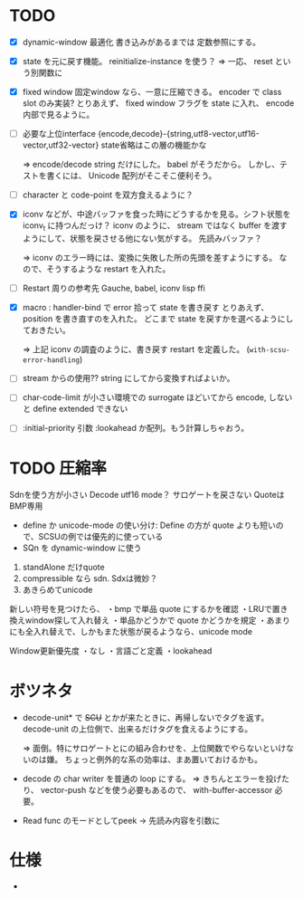 # -*- mode: org -*-

* TODO

- [X] dynamic-window 最適化
  書き込みがあるまでは 定数参照にする。

- [X] state を元に戻す機能。
  reinitialize-instance を使う？
  => 一応、 reset という別関数に

- [X] fixed window
  固定window なら、一意に圧縮できる。 encoder で class slot のみ実装?
  とりあえず、 fixed window フラグを state に入れ、 encode 内部で見るように。


- [ ] 必要な上位interface
  {encode,decode}-{string,utf8-vector,utf16-vector,utf32-vector}
  state省略はこの層の機能かな

  => encode/decode string だけにした。 babel がそうだから。
  しかし、テストを書くには、 Unicode 配列がそこそこ便利そう。

- [ ] character と code-point を双方食えるように？


- [X] iconv などが、中途バッファを食った時にどうするかを見る。シフト状態を iconv_t に持つんだっけ？
  iconv のように、 stream ではなく buffer を渡すようにして、状態を戻させる他にない気がする。
  先読みバッファ？

  => iconv のエラー時には、変換に失敗した所の先頭を差すようにする。
  なので、そうするような restart を入れた。

- [ ] Restart 周りの参考先
  Gauche, babel, iconv lisp ffi

- [X] macro : handler-bind で error 拾って state を書き戻す
  とりあえず、 position を書き直すのを入れた。
  どこまで state を戻すかを選べるようにしておきたい。

  => 上記 iconv の調査のように、書き戻す restart を定義した。 (~with-scsu-error-handling~)


- [ ] stream からの使用??
  string にしてから変換すればよいか。

- [ ] char-code-limit が小さい環境での surrogate ほどいてから encode, しないと define extended できない

- [ ] :initial-priority 引数
  :lookahead か配列。もう計算しちゃおう。


* TODO 圧縮率

Sdnを使う方が小さい
Decode utf16 mode？ サロゲートを戻さない
QuoteはBMP専用

- define か unicode-mode の使い分け: Define の方が quote よりも短いので、SCSUの例では優先的に使っている
- SQn を dynamic-window に使う

1. standAlone だけquote
2. compressible なら sdn. Sdxは微妙？
3. あきらめてunicode


新しい符号を見つけたら、
・bmp で単品 quote にするかを確認
・LRUで置き換えwindow探して入れ替え
・単品かどうかで quote かどうかを規定
・あまりにも全入れ替えで、しかもまた状態が戻るようなら、unicode mode

Window更新優先度
・なし
・言語ごと定義
・lookahead


* ボツネタ

- decode-unit* で +SCU+ とかが来たときに、再帰しないでタグを返す。
  decode-unit の上位側で、出来るだけタグを食えるようにする。

  => 面倒。特にサロゲートとにの組み合わせを、上位関数でやらないといけないのは嫌。
  ちょっと例外的な系の効率は、まあ置いておけるかも。

- decode の char writer を普通の loop にする。
  => きちんとエラーを投げたり、 vector-push などを使う必要もあるので、 with-buffer-accessor 必要。

- Read func のモードとしてpeek
 → 先読み内容を引数に
  
* 仕様

-
